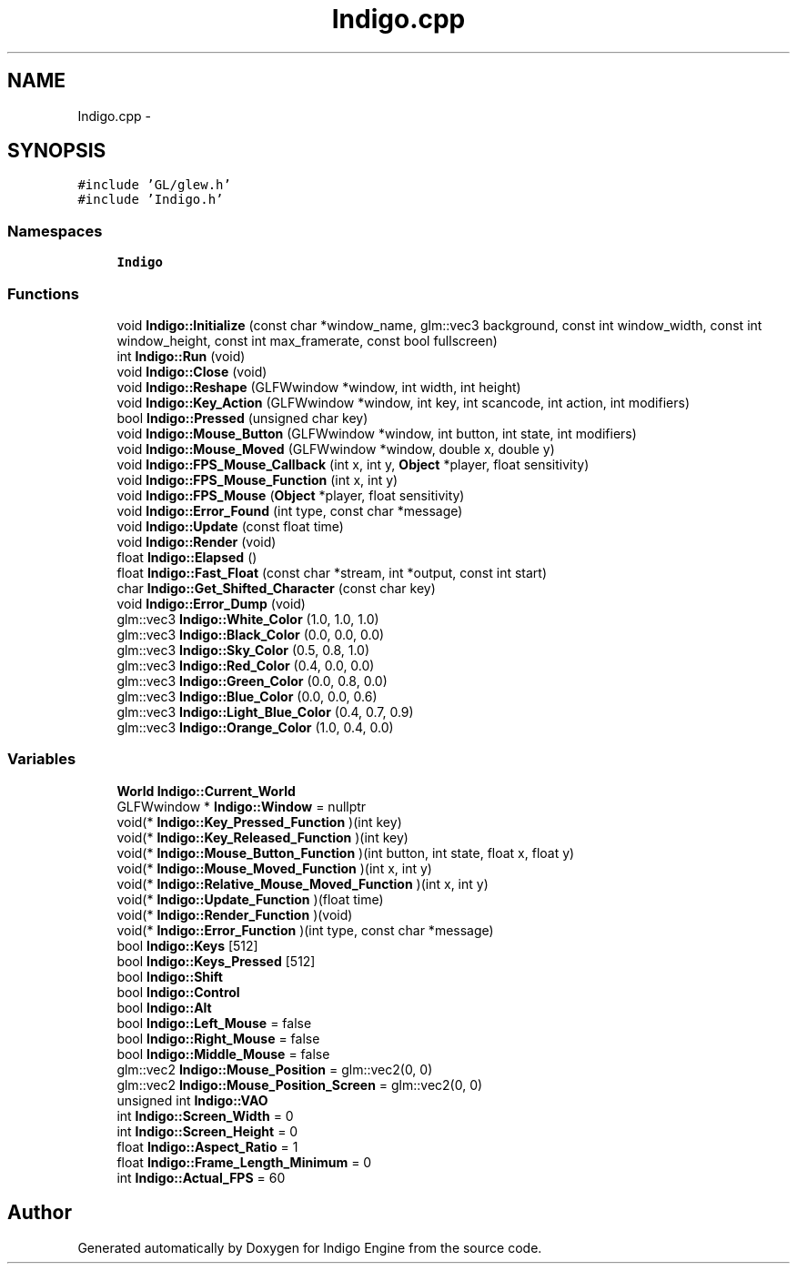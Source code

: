 .TH "Indigo.cpp" 3 "Mon May 5 2014" "Version 200" "Indigo Engine" \" -*- nroff -*-
.ad l
.nh
.SH NAME
Indigo.cpp \- 
.SH SYNOPSIS
.br
.PP
\fC#include 'GL/glew\&.h'\fP
.br
\fC#include 'Indigo\&.h'\fP
.br

.SS "Namespaces"

.in +1c
.ti -1c
.RI " \fBIndigo\fP"
.br
.in -1c
.SS "Functions"

.in +1c
.ti -1c
.RI "void \fBIndigo::Initialize\fP (const char *window_name, glm::vec3 background, const int window_width, const int window_height, const int max_framerate, const bool fullscreen)"
.br
.ti -1c
.RI "int \fBIndigo::Run\fP (void)"
.br
.ti -1c
.RI "void \fBIndigo::Close\fP (void)"
.br
.ti -1c
.RI "void \fBIndigo::Reshape\fP (GLFWwindow *window, int width, int height)"
.br
.ti -1c
.RI "void \fBIndigo::Key_Action\fP (GLFWwindow *window, int key, int scancode, int action, int modifiers)"
.br
.ti -1c
.RI "bool \fBIndigo::Pressed\fP (unsigned char key)"
.br
.ti -1c
.RI "void \fBIndigo::Mouse_Button\fP (GLFWwindow *window, int button, int state, int modifiers)"
.br
.ti -1c
.RI "void \fBIndigo::Mouse_Moved\fP (GLFWwindow *window, double x, double y)"
.br
.ti -1c
.RI "void \fBIndigo::FPS_Mouse_Callback\fP (int x, int y, \fBObject\fP *player, float sensitivity)"
.br
.ti -1c
.RI "void \fBIndigo::FPS_Mouse_Function\fP (int x, int y)"
.br
.ti -1c
.RI "void \fBIndigo::FPS_Mouse\fP (\fBObject\fP *player, float sensitivity)"
.br
.ti -1c
.RI "void \fBIndigo::Error_Found\fP (int type, const char *message)"
.br
.ti -1c
.RI "void \fBIndigo::Update\fP (const float time)"
.br
.ti -1c
.RI "void \fBIndigo::Render\fP (void)"
.br
.ti -1c
.RI "float \fBIndigo::Elapsed\fP ()"
.br
.ti -1c
.RI "float \fBIndigo::Fast_Float\fP (const char *stream, int *output, const int start)"
.br
.ti -1c
.RI "char \fBIndigo::Get_Shifted_Character\fP (const char key)"
.br
.ti -1c
.RI "void \fBIndigo::Error_Dump\fP (void)"
.br
.ti -1c
.RI "glm::vec3 \fBIndigo::White_Color\fP (1\&.0, 1\&.0, 1\&.0)"
.br
.ti -1c
.RI "glm::vec3 \fBIndigo::Black_Color\fP (0\&.0, 0\&.0, 0\&.0)"
.br
.ti -1c
.RI "glm::vec3 \fBIndigo::Sky_Color\fP (0\&.5, 0\&.8, 1\&.0)"
.br
.ti -1c
.RI "glm::vec3 \fBIndigo::Red_Color\fP (0\&.4, 0\&.0, 0\&.0)"
.br
.ti -1c
.RI "glm::vec3 \fBIndigo::Green_Color\fP (0\&.0, 0\&.8, 0\&.0)"
.br
.ti -1c
.RI "glm::vec3 \fBIndigo::Blue_Color\fP (0\&.0, 0\&.0, 0\&.6)"
.br
.ti -1c
.RI "glm::vec3 \fBIndigo::Light_Blue_Color\fP (0\&.4, 0\&.7, 0\&.9)"
.br
.ti -1c
.RI "glm::vec3 \fBIndigo::Orange_Color\fP (1\&.0, 0\&.4, 0\&.0)"
.br
.in -1c
.SS "Variables"

.in +1c
.ti -1c
.RI "\fBWorld\fP \fBIndigo::Current_World\fP"
.br
.ti -1c
.RI "GLFWwindow * \fBIndigo::Window\fP = nullptr"
.br
.ti -1c
.RI "void(* \fBIndigo::Key_Pressed_Function\fP )(int key)"
.br
.ti -1c
.RI "void(* \fBIndigo::Key_Released_Function\fP )(int key)"
.br
.ti -1c
.RI "void(* \fBIndigo::Mouse_Button_Function\fP )(int button, int state, float x, float y)"
.br
.ti -1c
.RI "void(* \fBIndigo::Mouse_Moved_Function\fP )(int x, int y)"
.br
.ti -1c
.RI "void(* \fBIndigo::Relative_Mouse_Moved_Function\fP )(int x, int y)"
.br
.ti -1c
.RI "void(* \fBIndigo::Update_Function\fP )(float time)"
.br
.ti -1c
.RI "void(* \fBIndigo::Render_Function\fP )(void)"
.br
.ti -1c
.RI "void(* \fBIndigo::Error_Function\fP )(int type, const char *message)"
.br
.ti -1c
.RI "bool \fBIndigo::Keys\fP [512]"
.br
.ti -1c
.RI "bool \fBIndigo::Keys_Pressed\fP [512]"
.br
.ti -1c
.RI "bool \fBIndigo::Shift\fP"
.br
.ti -1c
.RI "bool \fBIndigo::Control\fP"
.br
.ti -1c
.RI "bool \fBIndigo::Alt\fP"
.br
.ti -1c
.RI "bool \fBIndigo::Left_Mouse\fP = false"
.br
.ti -1c
.RI "bool \fBIndigo::Right_Mouse\fP = false"
.br
.ti -1c
.RI "bool \fBIndigo::Middle_Mouse\fP = false"
.br
.ti -1c
.RI "glm::vec2 \fBIndigo::Mouse_Position\fP = glm::vec2(0, 0)"
.br
.ti -1c
.RI "glm::vec2 \fBIndigo::Mouse_Position_Screen\fP = glm::vec2(0, 0)"
.br
.ti -1c
.RI "unsigned int \fBIndigo::VAO\fP"
.br
.ti -1c
.RI "int \fBIndigo::Screen_Width\fP = 0"
.br
.ti -1c
.RI "int \fBIndigo::Screen_Height\fP = 0"
.br
.ti -1c
.RI "float \fBIndigo::Aspect_Ratio\fP = 1"
.br
.ti -1c
.RI "float \fBIndigo::Frame_Length_Minimum\fP = 0"
.br
.ti -1c
.RI "int \fBIndigo::Actual_FPS\fP = 60"
.br
.in -1c
.SH "Author"
.PP 
Generated automatically by Doxygen for Indigo Engine from the source code\&.
